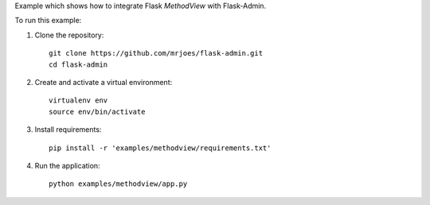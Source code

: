 Example which shows how to integrate Flask `MethodView` with Flask-Admin.

To run this example:

1. Clone the repository::

    git clone https://github.com/mrjoes/flask-admin.git
    cd flask-admin

2. Create and activate a virtual environment::
  
    virtualenv env
    source env/bin/activate

3. Install requirements::

    pip install -r 'examples/methodview/requirements.txt'

4. Run the application::

    python examples/methodview/app.py
